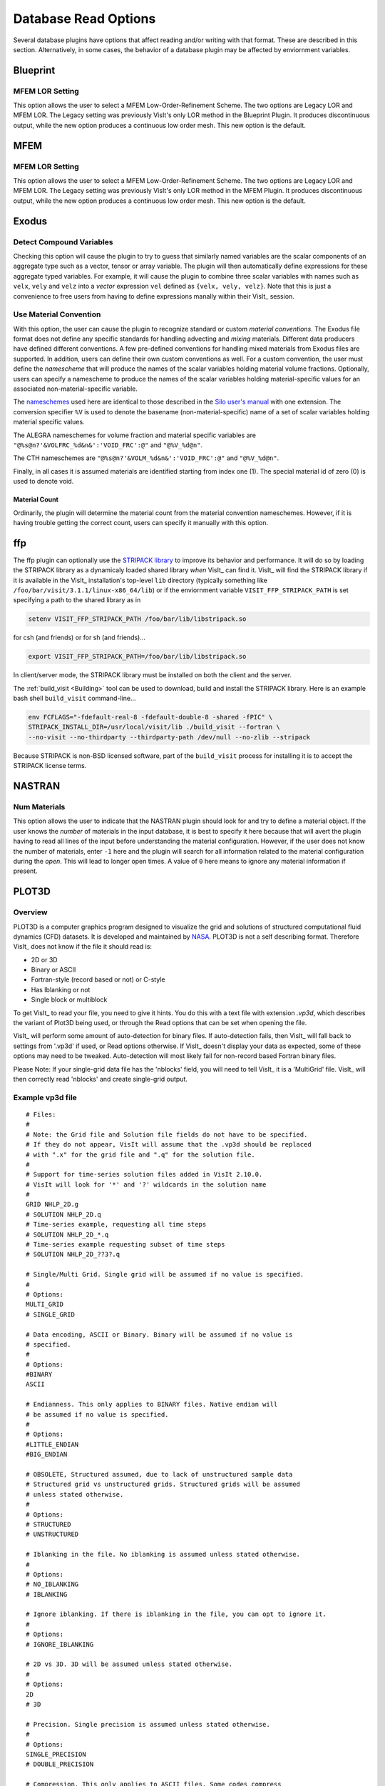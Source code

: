 .. _Read_Write_Options:

Database Read Options
---------------------
Several database plugins have options that affect reading and/or writing with that
format. These are described in this section. Alternatively, in some cases, the
behavior of a database plugin may be affected by enviornment variables.

Blueprint
~~~~~~~~~

MFEM LOR Setting
""""""""""""""""
This option allows the user to select a MFEM Low-Order-Refinement Scheme. 
The two options are Legacy LOR and MFEM LOR. 
The Legacy setting was previously VisIt's only LOR method in the Blueprint Plugin. 
It produces discontinuous output, while the new option produces a continuous low order mesh. 
This new option is the default.

MFEM
~~~~

MFEM LOR Setting
""""""""""""""""
This option allows the user to select a MFEM Low-Order-Refinement Scheme. 
The two options are Legacy LOR and MFEM LOR. 
The Legacy setting was previously VisIt's only LOR method in the MFEM Plugin. 
It produces discontinuous output, while the new option produces a continuous low order mesh. 
This new option is the default.

Exodus
~~~~~~

Detect Compound Variables
"""""""""""""""""""""""""

Checking this option will cause the plugin to try to guess that similarly named
variables are the scalar components of an aggregate type such as a vector,
tensor or array variable. The plugin will then automatically define expressions
for these aggregate typed variables. For example, it will cause the plugin to
combine three scalar variables with names such as ``velx``, ``vely`` and ``velz``
into a *vector* expression ``vel`` defined as ``{velx, vely, velz}``. Note that
this is just a convenience to free users from having to define expressions
manally within their VisIt_ session.

Use Material Convention
"""""""""""""""""""""""

With this option, the user can cause the plugin to recognize standard or custom
*material conventions*. The Exodus file format does not define any specific
standards for handling advecting and *mixing* materials. Different data
producers have defined different conventions. A few pre-defined conventions for
handling mixed materials from Exodus files are supported. In addition, users can
define their own custom conventions as well. For a custom convention, the user
must define the *namescheme* that will produce the names of the scalar variables
holding material volume fractions. Optionally, users can specify a namescheme to
produce the names of the scalar variables holding material-specific values for an
associated non-material-specific variable.

The
`nameschemes <https://wci.llnl.gov/sites/wci/files/2020-08/LLNL-SM-654357.pdf?#page=226>`_
used here are identical to those described in the
`Silo user's manual <https://wci.llnl.gov/sites/wci/files/2020-08/LLNL-SM-654357.pdf>`_
with one extension. The conversion specifier ``%V`` is used to denote the basename
(non-material-specific) name of a set of scalar variables holding material
specific values.

The ALEGRA nameschemes for volume fraction and material specific variables are
``"@%s@n?'&VOLFRC_%d&n&':'VOID_FRC':@"`` and ``"@%V_%d@n"``.

The CTH nameschemes are ``"@%s@n?'&VOLM_%d&n&':'VOID_FRC':@"`` and ``"@%V_%d@n"``.

Finally, in all cases it is assumed materials are identified starting from index
one (1).  The special material id of zero (0) is used to denote void.

Material Count
++++++++++++++

Ordinarily, the plugin will determine the material count from the material
convention nameschemes. However, if it is having trouble getting the correct
count, users can specify it manually with this option. 

ffp
~~~
The ffp plugin can optionally use the
`STRIPACK library <https://people.sc.fsu.edu/~jburkardt/f_src/stripack/stripack.html>`_
to improve its behavior and performance. It will do so by loading the STRIPACK library as
a dynamicaly loaded shared library *when* VisIt_ can find it. VisIt_ will find the
STRIPACK library if it is available in the VisIt_ installation's top-level ``lib``
directory (typically something like ``/foo/bar/visit/3.1.1/linux-x86_64/lib``) or
if the enviornment variable ``VISIT_FFP_STRIPACK_PATH`` is set specifying a path to the
shared library as in

.. code-block:: shell

    setenv VISIT_FFP_STRIPACK_PATH /foo/bar/lib/libstripack.so

for csh (and friends) or for sh (and friends)...


.. code-block:: shell

    export VISIT_FFP_STRIPACK_PATH=/foo/bar/lib/libstripack.so

In client/server mode, the STRIPACK library must be installed on both the client
and the server.

The :ref:`build_visit <Building>` tool can be used to download, build and install the
STRIPACK library. Here is an example bash shell ``build_visit`` command-line...

.. code-block:: shell

    env FCFLAGS="-fdefault-real-8 -fdefault-double-8 -shared -fPIC" \
    STRIPACK_INSTALL_DIR=/usr/local/visit/lib ./build_visit --fortran \
    --no-visit --no-thirdparty --thirdparty-path /dev/null --no-zlib --stripack

Because STRIPACK is non-BSD licensed software, part of the ``build_visit``
process for installing it is to accept the STRIPACK license terms.

NASTRAN
~~~~~~~

Num Materials
"""""""""""""
This option allows the user to indicate that the NASTRAN plugin
should look for and try to define a material object. If the user knows the
*number* of materials in the input database, it is best to specify it here
because that will avert the plugin having to read all lines of the input before
understanding the material configuration. However, if the user does not know
the number of materials, enter ``-1`` here and the plugin will search for
all information related to the material configuration during the *open*. This will
lead to longer open times. A value of ``0`` here means to ignore any material
information if present.

PLOT3D
~~~~~~

Overview
""""""""

PLOT3D is a computer graphics program designed to visualize the grid and
solutions of structured computational fluid dynamics (CFD) datasets. It is
developed and maintained by `NASA <https://software.nasa.gov/software/ARC-14400-1>`_.
PLOT3D is not a self describing format. Therefore VisIt_ does not know if the
file it should read is:

- 2D or 3D
- Binary or ASCII
- Fortran-style (record based or not) or C-style
- Has Iblanking or not
- Single block or multiblock

To get VisIt_ to read your file, you need to give it hints. You do this with a
text file with extension `.vp3d`, which describes the variant of Plot3D being
used, or through the Read options that can be set when opening the file.

VisIt_ will perform some amount of auto-detection for binary files. If
auto-detection fails, then VisIt_ will fall back to settings from '.vp3d' if
used, or Read options otherwise. If VisIt_ doesn't display your data as expected,
some of these options may need to be tweaked. Auto-detection will most likely
fail for non-record based Fortran binary files.

Please Note: If your single-grid data file has the 'nblocks' field, you will
need to tell VisIt_ it is a 'MultiGrid' file. VisIt_ will then correctly read
'nblocks' and create single-grid output.

Example vp3d file
"""""""""""""""""

::

  # Files:
  #
  # Note: the Grid file and Solution file fields do not have to be specified.
  # If they do not appear, VisIt will assume that the .vp3d should be replaced
  # with ".x" for the grid file and ".q" for the solution file.
  #
  # Support for time-series solution files added in VisIt 2.10.0.
  # VisIt will look for '*' and '?' wildcards in the solution name
  # 
  GRID NHLP_2D.g
  # SOLUTION NHLP_2D.q
  # Time-series example, requesting all time steps
  # SOLUTION NHLP_2D_*.q
  # Time-series example requesting subset of time steps
  # SOLUTION NHLP_2D_??3?.q
  
  # Single/Multi Grid. Single grid will be assumed if no value is specified.
  #
  # Options:
  MULTI_GRID
  # SINGLE_GRID
  
  # Data encoding, ASCII or Binary. Binary will be assumed if no value is
  # specified.
  #
  # Options:
  #BINARY
  ASCII
  
  # Endianness. This only applies to BINARY files. Native endian will
  # be assumed if no value is specified.
  #
  # Options:
  #LITTLE_ENDIAN
  #BIG_ENDIAN
  
  # OBSOLETE, Structured assumed, due to lack of unstructured sample data
  # Structured grid vs unstructured grids. Structured grids will be assumed
  # unless stated otherwise.
  #
  # Options:
  # STRUCTURED
  # UNSTRUCTURED
  
  # Iblanking in the file. No iblanking is assumed unless stated otherwise.
  #
  # Options:
  # NO_IBLANKING
  # IBLANKING
  
  # Ignore iblanking. If there is iblanking in the file, you can opt to ignore it.
  #
  # Options:
  # IGNORE_IBLANKING
  
  # 2D vs 3D. 3D will be assumed unless stated otherwise.
  #
  # Options:
  2D
  # 3D
  
  # Precision. Single precision is assumed unless stated otherwise.
  #
  # Options:
  SINGLE_PRECISION
  # DOUBLE_PRECISION
  
  # Compression. This only applies to ASCII files. Some codes compress
  # repeated values as 4*1.5 as opposed to 1.5 1.5 1.5 1.5. It is assumed
  # the data is not compressed unless stated otherwise.
  #
  # Options:
  # COMPRESSED_ASCII
  # UNCOMPRESSED_ASCII
  
  # C vs Fortran Binary. C-Binary is assumed.
  # VisIt 2.10.0, added FORTRAN_BINARY_STREAM, to differentiate between
  # record-based (FORTRAN_BINARY) and non record based (FORTRAN_BINARY_STREAM)
  # Options:
  # C_BINARY
  # FORTRAN_BINARY
  # FORTRAN_BINARY_STREAM
  
  # Time. Tells VisIt whether or not the 'Time' field in the solution file is accurate.
  # If set to '1', VisIt will use this as the 'time' value displayed in plots for time-series data. (Default)
  # If set to '0', and this is time-series data, VisIt will attempt to parse the 'time' from the solution file name.
  SOLUTION_TIME_ACCURATE 1
  
  # R, Gamma values (used for computing functions like Temperature, Pressure, Enthalpy, Entropy)
  # Defaults are shown.
  # R 1.0
  # GAMMA 1.4

Read Options via GUI
""""""""""""""""""""
.. image:: images/PLOT3D_read_options.png
  :width: 400

Read Options via CLI
""""""""""""""""""""

::

  # Grab the default options
  opts = GetDefaultFileOpenOptions("PLOT3D")
  # and change a couple of things 
  # specify sub-selection of time slices.
  opts["Solution (Q) File Name"] = r"Jespersen.1/???3?"
  opts["Solution Time field accurate"] = 0
  SetDefaultFileOpenOptions("PLOT3D", opts)
  OpenDatabase(data_path("./TaperedCylinder/grid.p3d"), 0, "PLOT3D_1.0")

Or, you can create your own subset of the options:

::

  opts = {'Multi Grid':1, "Solution (Q) File Name":"wbtr.bin"}
  SetDefaultFileOpenOptions("PLOT3D", opts)
  OpenDatabase(data_path("./WingBodyTail/wbtg.bin"), 0, "PLOT3D_1.0")

Here are the defaults:

::

  >>> opt = GetDefaultFileOpenOptions("PLOT3D")
  >>> print opt
  {
    'File Format': 'C Binary # Options are: ASCII, C Binary, Fortran binary, Fortran binary stream',
    'Solution (Q) File Name': '',
    'Solution Time field accurate': 1,
    '3D': 1,
    'Multi Grid': 0,
    'Big Endian': 1,
    'Double Precision': 0,
    'IBlanking': 'Auto # Options are: Auto, Always, Never',
    'Use IBlanking If Present': 1,
    'Gas constant R': 1.0,
    'Gas constant Gamma': 1.4
  }

Silo_
~~~~~

Ignore Extents
""""""""""""""

The Silo_ database plugin has the ability to load spatial and data extents for
Silo_ multi-block (e.g. multiple domain) objects. This feature is an optional
*acceleration* feature that enables VisIt to cull domains based on knowledge
of downstream operations. For example, it can avoid reading domains known not
to intersect a slice plane. However, if the data producer creates buggy extents
data, this can lead to problems during visualization. So, the Silo_ plugin has
read options to disable spatial and data extents. The options for each are
``Always``, ``Auto``, ``Never`` and ``Undef``\ (ined) where ``Always`` and
``Never`` mean to always *ignore* or never *ignore* the extents data and
``Auto`` means to ignore extents data for files written by data producers known
to have issues with extents data in the past. The ``Undef`` setting is to deal
with cases where users may have :ref:`saved settings <How to Save Settings>` with
very old versions of these options.

Force Single
""""""""""""
The ``Force Single`` check box enables the Silo_ library's
`DBForceSingle() <https://wci.llnl.gov/sites/wci/files/2020-08/LLNL-SM-654357.pdf?#page=41>`_
method. This can potentially be useful when reading double precision data and
running out of memory.

Search for ANNOTATION_INT (and friends)
"""""""""""""""""""""""""""""""""""""""
The ``ANNOTATION_INT`` (and friends) objects are generic containers sometimes
used to store mesh-specific data using Silo_'s
`compound array <https://wci.llnl.gov/sites/wci/files/2020-08/LLNL-SM-654357.pdf?#page=260>`_.
However, because there is no multi-block analog for Silo_ compound arrays, in
order to handle them VisIt_ needs to be forced to go searching for their
existance in all the files comprising a multi-block database. Thus, enabling
this option can result in much slower database *open* times.

ZipWrapper
~~~~~~~~~~

TMPDIR
""""""
Specifies the directory to be used for temporary, decompressed files.
Defaults to ``$TMPDIR`` which will then resolve to the ``$TMPDIR``
environment variable which if either not defined or not a writable
directory will then default to either ``/usr/tmp`` or ``/var/tmp``
and finally ``$HOME`` environment variable.

Don't atexit()
""""""""""""""
Ordinarily, when VisIt_ exits, it will remove any decompressed files it
left around from invocations of ZipWrapper's decompression logic. This
disables removal of decompressed files upon exit from VisIt_.

Max. # decompressed files
"""""""""""""""""""""""""
Specifies the maximum number of decompressed files that can be in existance
at any one time. Default is 50. In parallel, this is a total summed over
all processors unless a negative number is specified in which case it is the
total per processor (useful for processor local tmp directories).

Unique moniker for dirs made in $TMPDIR
"""""""""""""""""""""""""""""""""""""""
An arbitrary string designed to be highly *unique* among all possible
processes that can write to ``TMPDIR``. Defaults to ``$USER`` which
will then resolve to the ``$USER`` enviornment variable.

Decompression command
"""""""""""""""""""""
Specifies the decompression command to use to decompress files. Default is
to use file extension to determine command according to table below

==============   =====================
File Extension   Decompression Command
==============   =====================
.gz              gunzip -f
.bz              bunzip -f
.bz2             bunzip2 -f
.zip             unzip -o
==============   =====================
